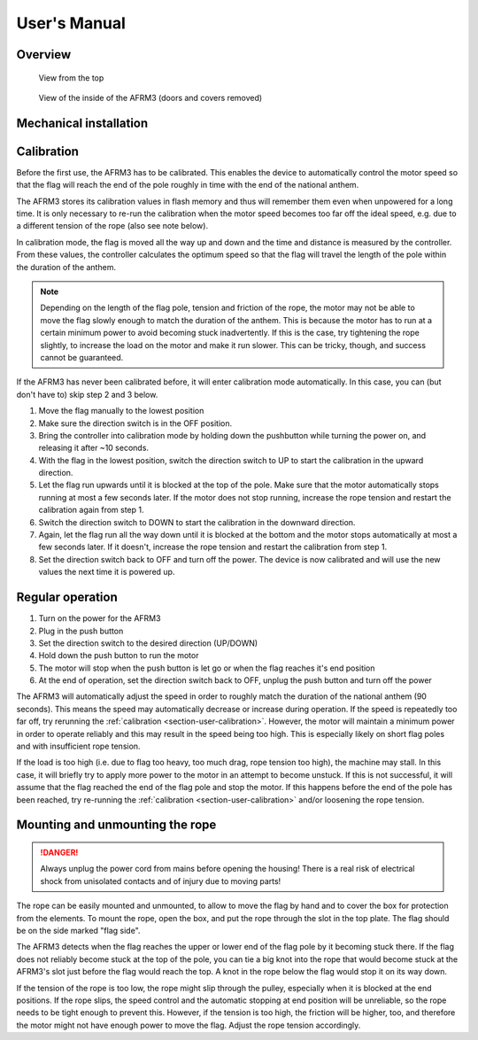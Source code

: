 .. Copyright 2018 Heiko Rothkranz
   Licensed under the Apache License, Version 2.0 (the "License");
   you may not use this file except in compliance with the License.
   You may obtain a copy of the License at
   http://www.apache.org/licenses/LICENSE-2.0
   Unless required by applicable law or agreed to in writing, software
   distributed under the License is distributed on an "AS IS" BASIS,
   WITHOUT WARRANTIES OR CONDITIONS OF ANY KIND, either express or implied.
   See the License for the specific language governing permissions and
   limitations under the License.

User's Manual
#############

Overview
********

.. figure:: _static/view-top.jpg
   
   View from the top

.. figure:: _static/view-inside.png
   
   View of the inside of the AFRM3 (doors and covers removed)

Mechanical installation
***********************

.. _section-user-calibration:

Calibration
***********

Before the first use, the AFRM3 has to be calibrated. This enables the device to
automatically control the motor speed so that the flag will reach the end of the
pole roughly in time with the end of the national anthem.

The AFRM3 stores its calibration values in flash memory and thus will remember
them even when unpowered for a long time. It is only necessary to re-run the
calibration when the motor speed becomes too far off the ideal speed, e.g. due
to a different tension of the rope (also see note below).

In calibration mode, the flag is moved all the way up and down and the time and
distance is measured by the controller. From these values, the controller
calculates the optimum speed so that the flag will travel the length of the pole
within the duration of the anthem.

.. note::
   Depending on the length of the flag pole, tension and friction of the rope,
   the motor may not be able to move the flag slowly enough to match the
   duration of the anthem. This is because the motor has to run at a certain
   minimum power to avoid becoming stuck inadvertently. If this is the case,
   try tightening the rope slightly, to increase the load on the motor and make
   it run slower. This can be tricky, though, and success cannot be guaranteed.

If the AFRM3 has never been calibrated before, it will enter calibration mode
automatically. In this case, you can (but don't have to) skip step 2 and 3 below.

#. Move the flag manually to the lowest position
#. Make sure the direction switch is in the OFF position.
#. Bring the controller into calibration mode by holding down the pushbutton
   while turning the power on, and releasing it after ~10 seconds.
#. With the flag in the lowest position, switch the direction switch to UP to
   start the calibration in the upward direction.
#. Let the flag run upwards until it is blocked at the top of the pole. Make
   sure that the motor automatically stops running at most a few seconds later.
   If the motor does not stop running, increase the rope tension and restart the
   calibration again from step 1.
#. Switch the direction switch to DOWN to start the calibration in the downward
   direction.
#. Again, let the flag run all the way down until it is blocked at the bottom
   and the motor stops automatically at most a few seconds later. If it doesn't,
   increase the rope tension and restart the calibration from step 1.
#. Set the direction switch back to OFF and turn off the power. The device
   is now calibrated and will use the new values the next time it is powered up.

Regular operation
*****************

#. Turn on the power for the AFRM3
#. Plug in the push button
#. Set the direction switch to the desired direction (UP/DOWN)
#. Hold down the push button to run the motor
#. The motor will stop when the push button is let go or when the flag reaches
   it's end position
#. At the end of operation, set the direction switch back to OFF, unplug the
   push button and turn off the power

The AFRM3 will automatically adjust the speed in order to roughly match the
duration of the national anthem (90 seconds). This means the speed may
automatically decrease or increase during operation. If the speed is repeatedly
too far off, try rerunning the :ref:`calibration <section-user-calibration>`.
However, the motor will maintain a minimum power in order to operate reliably
and this may result in the speed being too high. This is especially likely on
short flag poles and with insufficient rope tension.

If the load is too high (i.e. due to flag too heavy, too much drag, rope tension
too high), the machine may stall. In this case, it will briefly try to apply
more power to the motor in an attempt to become unstuck. If this is not
successful, it will assume that the flag reached the end of the flag pole and
stop the motor. If this happens before the end of the pole has been reached, try
re-running the :ref:`calibration <section-user-calibration>` and/or loosening
the rope tension.

Mounting and unmounting the rope
***********************************

.. danger::
   Always unplug the power cord from mains before opening the housing! There
   is a real risk of electrical shock from unisolated contacts and of injury due
   to moving parts!

The rope can be easily mounted and unmounted, to allow to move the flag by hand
and to cover the box for protection from the elements. To mount the rope, open
the box, and put the rope through the slot in the top plate. The flag should be
on the side marked "flag side".

The AFRM3 detects when the flag reaches the upper or lower end of the flag pole
by it becoming stuck there. If the flag does not reliably become stuck at the
top of the pole, you can tie a big knot into the rope that
would become stuck at the AFRM3's slot just before the flag would reach the top.
A knot in the rope below the flag would stop it on its way down.

If the tension of the rope is too low, the rope might slip through the pulley,
especially when it is blocked at the end positions. If the rope slips, the speed
control and the automatic stopping at end position will be unreliable, so the
rope needs to be tight enough to prevent this. However, if the tension is too
high, the friction will be higher, too, and therefore the motor might not have
enough power to move the flag. Adjust the rope tension accordingly.

